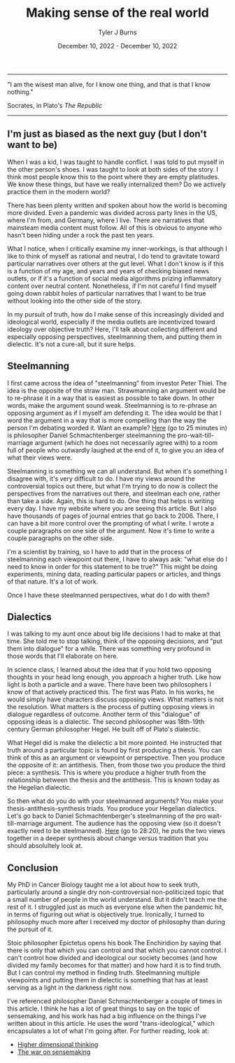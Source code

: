 #+Title: Making sense of the real world
#+Author: Tyler J Burns
#+Date: December 10, 2022 - December 10, 2022

-----
"I am the wisest man alive, for I know one thing, and that is that I know nothing."

Socrates, in Plato's /The Republic/
-----

** I'm just as biased as the next guy (but I don't want to be)

When I was a kid, I was taught to handle conflict. I was told to put myself in the other person's shoes. I was taught to look at both sides of the story. I think most people know this to the point where they are empty platitudes. We know these things, but have we really internalized them? Do we actively practice them in the modern world?

There has been plenty written and spoken about how the world is becoming more divided. Even a pandemic was divided across party lines in the US, where I'm from, and Germany, where I live. There are narratives that mainsteam media content must follow. All of this is obvious to anyone who hasn't been hiding under a rock the past ten years.

What I notice, when I critically examine my inner-workings, is that although I like to think of myself as rational and neutral, I do tend to gravitate toward particular narratives over others at the gut level. What I don't know is if this is a function of my age, and years and years of checking biased news outlets, or if it's a function of social media algorithms prizing inflammatory content over neutral content. Nonetheless, if I'm not careful I find myself going down rabbit holes of particular narratives that I want to be true without looking into the other side of the story.

In my pursuit of truth, how do I make sense of this increasingly divided and ideological world, especially if the media outlets are incentivized toward ideology over objective truth? Here, I'll talk about collecting different and especially opposing perspectives, steelmanning them, and putting them in dielectic. It's not a cure-all, but it sure helps. 

** Steelmanning

I first came across the idea of "steelmanning" from investor Peter Thiel. The idea is the opposite of the straw man. Strawmanning an argument would be to re-phrase it in a way that is easiest as possible to take down. In other words, make the argument sound weak. Steelmanning is to re-phrase an opposing argument as if I myself am defending it. The idea would be that I word the argument in a way that is more compelling than the way the person I'm debating worded it. Want an example? [[https://www.youtube.com/watch?v=zi5-90TnI3Y][Here]] (go to 25 minutes in) is philosopher Daniel Schmachtenberger steelmanning the pro-wait-till-marriage argument (which he does not necessarily agree with) to a room full of people who outwardly laughed at the end of it, to give you an idea of what their views were.

Steelmanning is something we can all understand. But when it's something I disagree with, it's very difficult to do. I have my views around the controversial topics out there, but what I'm trying to do now is collect the perspectives from the narratives out there, and steelman each one, rather than take a side. Again, this is hard to do. One thing that helps is writing every day. I have my website where you are seeing this article. But I also have thousands of pages of journal entries that go back to 2006. There, I can have a bit more control over the prompting of what I write. I wrote a couple paragraphs on one side of the argument. Now it's time to write a couple paragraphs on the other side. 

I'm a scientist by training, so I have to add that in the process of steelmanning each viewpoint out there, I have to always ask: "what else do I need to know in order for this statement to be true?" This might be doing experiments, mining data, reading particular papers or articles, and things of that nature. It's a lot of work. 

Once I have these steelmanned perspectives, what do I do with them?

** Dialectics

I was talking to my aunt once about big life decisions I had to make at that time. She told me to stop talking, think of the opposing decisions, and "put them into dialogue" for a while. There was something very profound in those words that I'll elaborate on here. 

In science class, I learned about the idea that if you hold two opposing thoughts in your head long enough, you approach a higher truth. Like how light is both a particle and a wave. There have been two philosophers I know of that actively practiced this. The first was Plato. In his works, he would simply have characters discuss opposing views. What matters is not the resolution. What matters is the process of putting opposing views in dialogue regardless of outcome. Another term of this "dialogue" of opposing ideas is a dialectic. The second philosopher was 18th-19th century German philosopher Hegel. He built off of Plato's dialectic.

What Hegel did is make the dielectic a bit more pointed. He instructed that truth around a particular topic is found by first producing a thesis. You can think of this as an argument or viewpoint or perspective. Then you produce the opposite of it: an antithesis. Then, from those two you produce the third piece: a synthesis. This is where you produce a higher truth from the relationship between the thesis and the antithesis. This is known today as the Hegelian dialectic.

So then what do you do with your steelmanned arguments? You make your thesis-antithesis-synthesis triads. You produce your Hegelian dialectics. Let's go back to Daniel Schmachtenberger's steelmanning of the pro wait-till-marriage argument. The audience has the opposing view (so it doesn't exactly need to be steelmanned). [[https://www.youtube.com/watch?v=zi5-90TnI3Y][Here]] (go to 28:20), he puts the two views together in a deeper synthesis about change versus tradition that you should absolultely look at. 

** Conclusion

My PhD in Cancer Biology taught me a lot about how to seek truth, particularly around a single dry non-controversial non-politicized topic that a small number of people in the world understand. But it didn't teach me the rest of it. I struggled just as much as everyone else when the pandemic hit, in terms of figuring out what is objectively true. Ironically, I turned to philosophy much more after I received my doctor of philosophy than during the pursuit of it. 

Stoic philosopher Epictetus opens his book The Enchiridion by saying that there is only that which you can control and that which you cannot control. I can't control how divided and ideological our society becomes (and how divided my family becomes for that matter) and how hard it is to find truth. But I can control my method in finding truth. Steelmanning multiple viewpoints and putting them in dielectic is something that has at least serving as a light in the darkness right now. 

I've referenced philosopher Daniel Schmachtenberger a couple of times in this article. I think he has a lot of great things to say on the topic of sensemaking, and his work has had a big influence on the things I've written about in this article. He uses the word "trans-ideological," which encapsulates a lot of what I'm going after. For further reading, look at:

- [[https://civilizationemerging.com/higher-dimensional-thinking/][Higher dimensional thinking]]
- [[https://www.youtube.com/watch?v=7LqaotiGWjQ][The war on sensemaking]]



